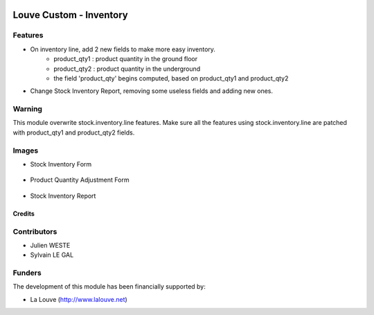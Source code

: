 .. image:: https://img.shields.io/badge/licence-AGPL--3-blue.svg
   :target: http://www.gnu.org/licenses/agpl-3.0-standalone.html
   :alt: License: AGPL-3

========================
Louve Custom - Inventory
========================

Features
--------

* On inventory line, add 2 new fields to make more easy inventory.
    * product_qty1 : product quantity in the ground floor
    * product_qty2 : product quantity in the underground
    * the field 'product_qty' begins computed, based on product_qty1 and
      product_qty2

* Change Stock Inventory Report, removing some useless fields and adding new
  ones.

Warning
-------

This module overwrite stock.inventory.line features. Make sure all the features
using stock.inventory.line are patched with product_qty1 and product_qty2
fields.

Images
------

* Stock Inventory Form

.. figure:: louve_custom_inventory/static/description/stock_inventory.png
   :width: 800 px



* Product Quantity Adjustment Form

.. figure:: louve_custom_inventory/static/description/update_product_qty.png
   :width: 800 px



* Stock Inventory Report
.. figure:: louve_custom_inventory/static/description/report_stock_inventory.png
   :width: 800 px

Credits
=======

Contributors
------------

* Julien WESTE
* Sylvain LE GAL

Funders
-------

The development of this module has been financially supported by:

* La Louve (http://www.lalouve.net)
